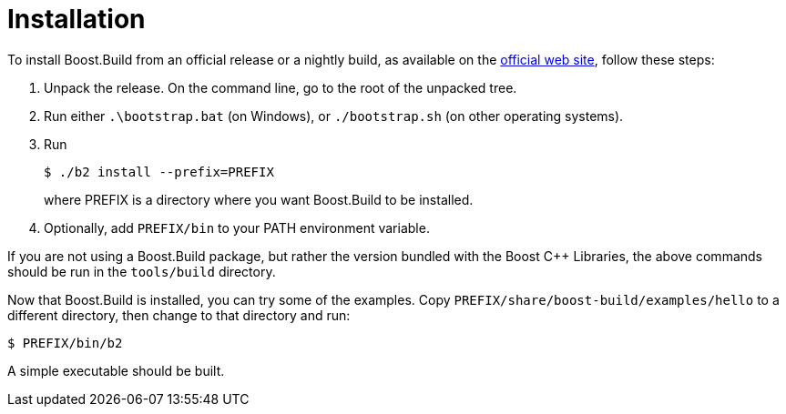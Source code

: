 [[bbv2.installation]]
= Installation

To install Boost.Build from an official release or a nightly build, as
available on the http://boost.org/boost-build2[official web site],
follow these steps:

1.  Unpack the release. On the command line, go to the root of the
unpacked tree.
2.  Run either `.\bootstrap.bat` (on Windows), or `./bootstrap.sh` (on
other operating systems).
3.  Run
+
[source,shell]
----
$ ./b2 install --prefix=PREFIX
----
+
where PREFIX is a directory where you want Boost.Build to be installed.
4.  Optionally, add `PREFIX/bin` to your PATH environment variable.

If you are not using a Boost.Build package, but rather the version
bundled with the Boost {CPP} Libraries, the above commands should be run
in the `tools/build` directory.

Now that Boost.Build is installed, you can try some of the examples.
Copy `PREFIX/share/boost-build/examples/hello` to a different directory,
then change to that directory and run:

[source,shell]
----
$ PREFIX/bin/b2
----

A simple executable should be built.
